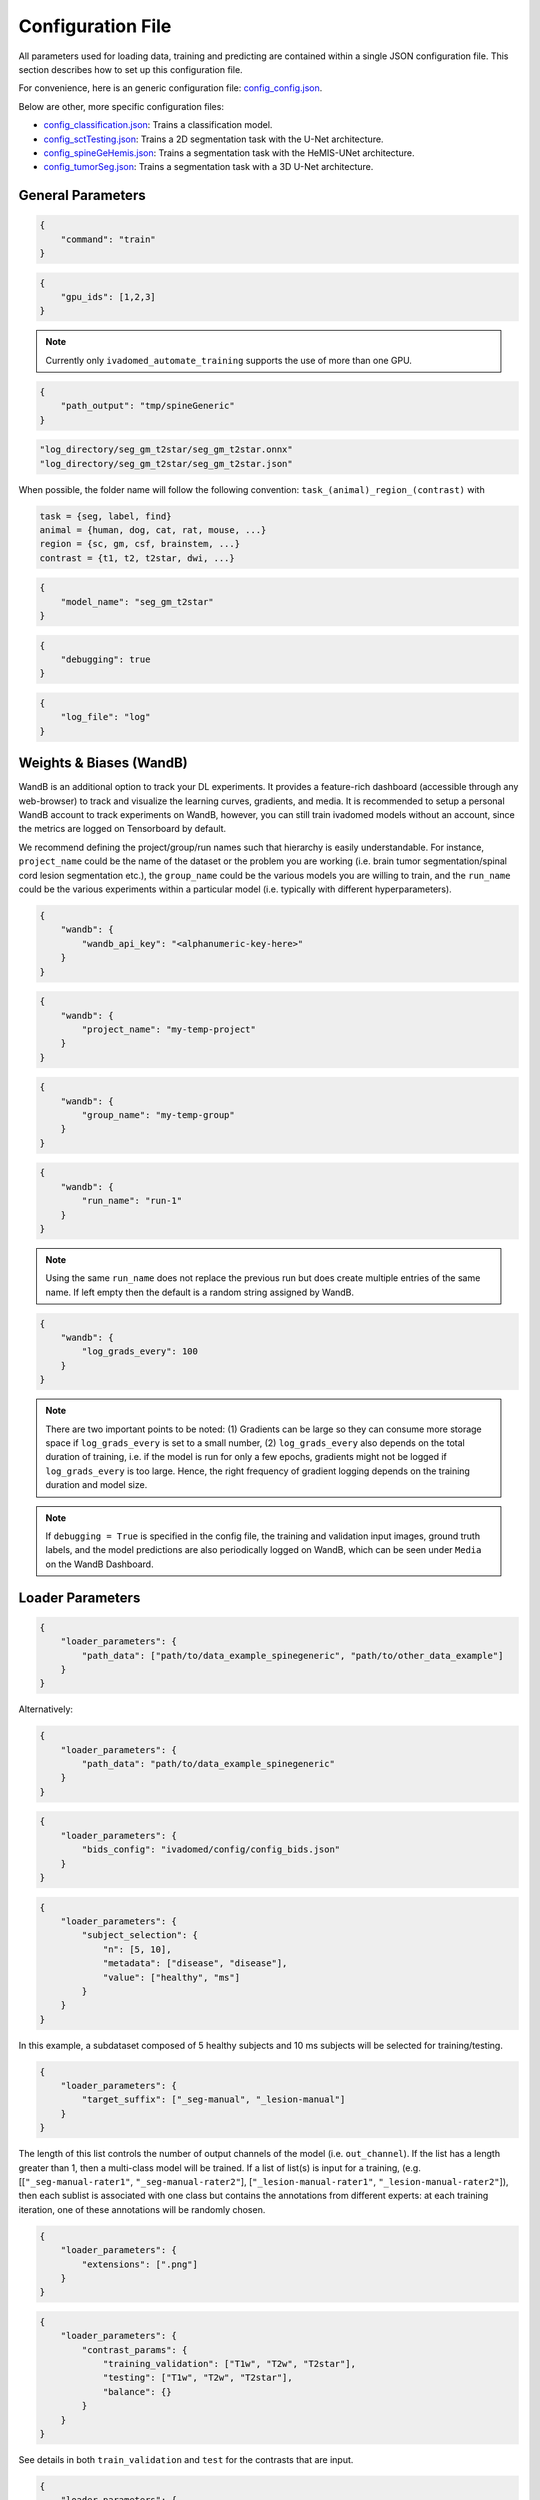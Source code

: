 Configuration File
==================

All parameters used for loading data, training and predicting are contained
within a single JSON configuration file. This section describes how to set up
this configuration file.

For convenience, here is an generic configuration file:
`config\_config.json <https://raw.githubusercontent.com/ivadomed/ivadomed/master/ivadomed/config/config.json>`__.

Below are other, more specific configuration files:

- `config\_classification.json <https://raw.githubusercontent.com/ivadomed/ivadomed/master/ivadomed/config/config_classification.json>`__: Trains a classification model.

- `config\_sctTesting.json <https://raw.githubusercontent.com/ivadomed/ivadomed/master/ivadomed/config/config_sctTesting.json>`__: Trains a 2D segmentation task with the U-Net architecture.

- `config\_spineGeHemis.json <https://raw.githubusercontent.com/ivadomed/ivadomed/master/ivadomed/config/config_spineGeHemis.json>`__: Trains a segmentation task with the HeMIS-UNet architecture.

- `config\_tumorSeg.json <https://raw.githubusercontent.com/ivadomed/ivadomed/master/ivadomed/config/config_tumorSeg.json>`__: Trains a segmentation task with a 3D U-Net architecture.


General Parameters
------------------


.. jsonschema::

    {
        "$schema": "http://json-schema.org/draft-04/schema#",
        "title": "command",
        "description": "Run the specified command.",
        "type": "string",
        "options": {"train": "train a model on a training/validation sub-datasets",
                    "test": "evaluate a trained model on a testing sub-dataset",
                    "segment": "segment a entire dataset using a trained model"
        }
    }

.. code-block:: JSON

    {
        "command": "train"
    }


.. jsonschema::

    {
        "$schema": "http://json-schema.org/draft-04/schema#",
        "title": "gpu_ids",
        "description": "List of IDs of one or more GPUs to use.",
        "type": "list * integer"
    }

.. code-block:: JSON

    {
        "gpu_ids": [1,2,3]
    }

.. note::
    Currently only ``ivadomed_automate_training`` supports the use of more than one GPU.


.. jsonschema::

    {
        "$schema": "http://json-schema.org/draft-04/schema#",
        "title": "log_directory",
        "description": "Folder name that will contain the output files (e.g., trained model,
            predictions, results).",
        "type": "string"
    }




.. code-block:: JSON

    {
        "path_output": "tmp/spineGeneric"
    }


.. jsonschema::

    {
        "$schema": "http://json-schema.org/draft-04/schema#",
        "title": "model_name",
        "description": "Folder name containing the trained model (ONNX format) and its configuration
            file, located within ``log_directory/``",
        "type": "string"
    }



.. code-block:: sh

    "log_directory/seg_gm_t2star/seg_gm_t2star.onnx"
    "log_directory/seg_gm_t2star/seg_gm_t2star.json"

When possible, the folder name will follow the following convention:
``task_(animal)_region_(contrast)`` with

.. code-block:: sh

   task = {seg, label, find}
   animal = {human, dog, cat, rat, mouse, ...}
   region = {sc, gm, csf, brainstem, ...}
   contrast = {t1, t2, t2star, dwi, ...}


.. code-block:: JSON

   {
       "model_name": "seg_gm_t2star"
   }


.. jsonschema::

    {
        "$schema": "http://json-schema.org/draft-04/schema#",
        "title": "debugging",
        "description": "Extended verbosity and intermediate outputs.",
        "type": "boolean"
    }



.. code-block:: JSON

    {
        "debugging": true
    }


.. jsonschema::

    {
        "$schema": "http://json-schema.org/draft-04/schema#",
        "title": "log_file",
        "description": "Name of the file to be logged to, located within ``log_directory/``",
        "type": "string"
    }



.. code-block:: JSON

    {
        "log_file": "log"
    }


Weights & Biases (WandB)
------------------------

WandB is an additional option to track your DL experiments. It provides a 
feature-rich dashboard (accessible through any web-browser) to track and visualize the learning 
curves, gradients, and media. It is recommended to setup a personal 
WandB account to track experiments on WandB, however, you can still train ivadomed models 
without an account, since the metrics are logged on Tensorboard by default. 

We recommend defining the project/group/run names such that hierarchy is easily understandable. For instance, ``project_name`` could be the name of the dataset or the problem you are working (i.e. brain tumor segmentation/spinal cord lesion segmentation etc.), the ``group_name`` could be the various models you are willing to train, and the ``run_name`` could be the various experiments within a particular model (i.e. typically with different hyperparameters).




.. jsonschema::

    {
        "$schema": "http://json-schema.org/draft-04/schema#",
        "title": "wandb_api_key",
        "$$description": [
            "A private key used to sync the local wandb folder with the wandb dashboard accessible through the browser.\n",
            "The API key can be found from the browser in your WandB Account's Settings, under the section ``API Keys``.\n",
            "Note that once it is successfully authenticated, a message would be printed in the terminal notifying\n",
            "that the API key is stored in the ``.netrc`` file in the ``/home`` folder. From then on, the value in this key-value\n", 
            pair in the config file could be omitted, like ``'wandb_api_key': ''``"
        ],
        "type": "string"
    }

.. code-block:: JSON

    {
        "wandb": {
            "wandb_api_key": "<alphanumeric-key-here>"
        }
    }


.. jsonschema::

    {
        "$schema": "http://json-schema.org/draft-04/schema#",
        "title": "project_name",
        "$$description": [
            "Defines the name of the current project to which the groups and runs will be synced."
        ],
        "type": "string"
    }

.. code-block:: JSON

    {
        "wandb": {
            "project_name": "my-temp-project"
        }
    }


.. jsonschema::

    {
        "$schema": "http://json-schema.org/draft-04/schema#",
        "title": "group_name",
        "$$description": [
            "Defines the name of the group to which the runs will be synced. On the WandB Dashboard,\n",
            "the groups can be found on clicking the ``Projects`` tab on the left."
        ],
        "type": "string"
    }

.. code-block:: JSON

    {
        "wandb": {
            "group_name": "my-temp-group"
        }
    }


.. jsonschema::

    {
        "$schema": "http://json-schema.org/draft-04/schema#",
        "title": "run_name",
        "$$description": [
            "Defines the name of the current run (or, experiment). All the previous and active runs\n",
            "can be found under the corresponding group on the WandB Dashboard."
        ],
        "type": "string"
    }

.. code-block:: JSON

    {
        "wandb": {
            "run_name": "run-1"
        }
    }
    
.. note::
    Using the same ``run_name`` does not replace the previous run but does create multiple entries of the same name. If left empty then the
    default is a random string assigned by WandB. 


.. jsonschema::

    {
        "$schema": "http://json-schema.org/draft-04/schema#",
        "title": "log_grads_every",
        "$$description": [
            "Defines the frequency (in number of steps) of the logging of gradients on to the Dashboard to track and visualize\n",
            "their histograms as the model trains.\n"
        ],
        "type": "int"
    }

.. code-block:: JSON

    {
        "wandb": {
            "log_grads_every": 100
        }
    }

.. note::
    There are two important points to be noted: 
    (1) Gradients can be large so they can consume more storage space if ``log_grads_every`` is set to a small number, 
    (2) ``log_grads_every`` also depends on the total duration of training, i.e. if the model is run for only
    a few epochs, gradients might not be logged if ``log_grads_every`` is too large. Hence, the right frequency of
    gradient logging depends on the training duration and model size.

.. note::
    If ``debugging = True`` is specified in the config file, the training and validation input images, ground truth labels, and 
    the model predictions are also periodically logged on WandB, which can be seen under ``Media`` on the WandB Dashboard.




Loader Parameters
-----------------

.. jsonschema::

    {
        "$schema": "http://json-schema.org/draft-04/schema#",
        "title": "path_data",
        "description": "Path(s) of the BIDS folder(s).",
        "type": "list or str"
    }


.. code-block:: JSON

    {
        "loader_parameters": {
            "path_data": ["path/to/data_example_spinegeneric", "path/to/other_data_example"]
        }
    }

Alternatively:


.. code-block:: JSON

    {
        "loader_parameters": {
            "path_data": "path/to/data_example_spinegeneric"
        }
    }


.. jsonschema::

    {
        "$schema": "http://json-schema.org/draft-04/schema#",
        "title": "bids_config",
        "description": "(Optional). Path of the custom BIDS configuration file for
            BIDS non-compliant modalities",
        "type": "string"
    }



.. code-block:: JSON

    {
        "loader_parameters": {
            "bids_config": "ivadomed/config/config_bids.json"
        }
    }


.. jsonschema::

    {
        "$schema": "http://json-schema.org/draft-04/schema#",
        "title": "subject_selection",
        "description": "Used to specify a custom subject selection from a dataset.",
        "type": "dict",
        "options": {
            "n": {
                "description": "List containing the number subjects of each metadata.",
                "type": "list"
            },
            "metadata": {
                "$$description": [
                    "List of metadata used to select the subjects. Each metadata should be the name\n",
                    "of a column from the participants.tsv file."
                ],
                "type": "list"
            },
            "value": {
                "description": "List of metadata values of the subject to be selected.",
                "type": "list"
            }
        }
    }




.. code-block:: JSON

    {
        "loader_parameters": {
            "subject_selection": {
                "n": [5, 10],
                "metadata": ["disease", "disease"],
                "value": ["healthy", "ms"]
            }
        }
    }

In this example, a subdataset composed of 5 healthy subjects and 10 ms subjects will be selected
for training/testing.


.. jsonschema::

    {
        "$schema": "http://json-schema.org/draft-04/schema#",
        "title": "target_suffix",
        "description": "Suffix list of the derivative file containing the ground-truth of interest.",
        "type": "list * string"
    }



.. code-block:: JSON

    {
        "loader_parameters": {
            "target_suffix": ["_seg-manual", "_lesion-manual"]
        }
    }

The length of this list controls the number of output channels of the model (i.e.
``out_channel``). If the list has a length greater than 1, then a
multi-class model will be trained. If a list of list(s) is input for a
training, (e.g. [[``"_seg-manual-rater1"``, ``"_seg-manual-rater2"``],
[``"_lesion-manual-rater1"``, ``"_lesion-manual-rater2"``]), then each
sublist is associated with one class but contains the annotations from
different experts: at each training iteration, one of these annotations
will be randomly chosen.


.. jsonschema::

    {
        "$schema": "http://json-schema.org/draft-04/schema#",
        "title": "extensions",
        "$$description": [
            "Used to specify a list of file extensions to be selected for training/testing.\n",
            "Must include the file extensions of both the raw data and derivatives.\n",
            "If not specified, then `.nii` and `.nii.gz` will be used by default.",
            ],
        "type": "list, string"
    }



.. code-block:: JSON

    {
        "loader_parameters": {
            "extensions": [".png"]
        }
    }


.. jsonschema::

    {
        "$schema": "http://json-schema.org/draft-04/schema#",
        "title": "contrast_params",
        "type": "dict",
        "options": {
            "train_validation": {
                "type": "list, string",
                "$$description": [
                    "List of image contrasts (e.g. ``T1w``, ``T2w``) loaded for the training and\n",
                    "validation. If ``multichannel`` is ``true``, this list represents the different\n",
                    "channels of the input tensors (i.e. its length equals model's ``in_channel``).\n",
                    "Otherwise, the contrasts are mixed and the model has only one input channel\n",
                    "(i.e. model's ``in_channel=1``)"
                ]
            },
            "test": {
                "type": "list, string",
                "$$description": [
                    "List of image contrasts (e.g. ``T1w``, ``T2w``) loaded in the testing dataset.\n",
                    "Same comment as for ``train_validation`` regarding ``multichannel``."
                ]
            },
            "balance": {
                "type": "dict",
                "$$description": [
                    "Enables to weight the importance of specific channels (or contrasts) in the\n",
                    "dataset: e.g. ``{'T1w': 0.1}`` means that only 10% of the available ``T1w``\n",
                    "images will be included into the training/validation/test set. Please set\n",
                    "``multichannel`` to ``false`` if you are using this parameter."
                ]
            }
        }
    }



.. code-block:: JSON

    {
        "loader_parameters": {
            "contrast_params": {
                "training_validation": ["T1w", "T2w", "T2star"],
                "testing": ["T1w", "T2w", "T2star"],
                "balance": {}
            }
        }
    }


.. jsonschema::

    {
        "$schema": "http://json-schema.org/draft-04/schema#",
        "title": "multichannel",
        "description": "Indicated if more than a contrast (e.g. ``T1w`` and ``T2w``) is
            used by the model.",
        "type": "boolean"
    }

See details in both ``train_validation`` and ``test`` for the contrasts that are input.



.. code-block:: JSON

    {
        "loader_parameters": {
            "multichannel": false
        }
    }


.. jsonschema::

    {
        "$schema": "http://json-schema.org/draft-04/schema#",
        "title": "slice_axis",
        "description": "Sets the slice orientation for 3D NIfTI files on which the model will be used.",
        "type": "string",
        "options": {"sagittal": "plane dividing body into left/right",
                    "coronal": "plane dividing body into front/back",
                    "axial": "plane dividing body into top/bottom"
        }
    }



.. code-block:: JSON

    {
        "loader_parameters": {
            "slice_axis": "sagittal"
        }
    }


.. jsonschema::

    {
        "$schema": "http://json-schema.org/draft-04/schema#",
        "title": "slice_filter_params",
        "description": "Discard a slice from the dataset if it meets a condition, see below.",
        "type": "dict",
        "options": {
            "filter_empty_input": {
                "type": "boolean",
                "description": "Discard slices where all voxel intensities are zeros. Default: ``True``."
            },
            "filter_empty_mask": {
                "type": "boolean",
                "description": "Discard slices where all voxel labels are zeros. Default: ``False``."
            },
            "filter_absent_class": {
                "type": "boolean",
                "$$description": [
                    "Discard slices where all voxel labels are zero for one or more classes\n",
                    "(this is most relevant for multi-class models that need GT for all classes at training time).\n",
                    "Default: ``False``."
                ]
            },
            "filter_classification": {
                "type": "boolean",
                "$$description": [
                    "Discard slices where all images fail a custom classifier filter. If used,\n",
                    "``classifier_path`` must also be specified, pointing to a saved PyTorch classifier.\n",
                    "Default: ``False``."
                ]
            }
        }
    }

.. code-block:: JSON

    {
        "loader_parameters": {
            "slice_filter_params": {
                "filter_empty_mask": false,
                "filter_empty_input": true
            }
        }
    }


.. jsonschema::

    {
        "$schema": "http://json-schema.org/draft-04/schema#",
        "title": "patch_filter_params",
        "$$description": [
            "Discard a 2D patch from the dataset if it meets a condition at training time, defined below.\n",
            "Contrary to the field ``slice_filter_params`` which applies at training and testing time, ",
            "this parameter only applies during training time."
        ],
        "type": "dict",
        "options": {
            "filter_empty_input": {
                "type": "boolean",
                "description": "Discard 2D patches where all voxel intensities are zeros. Default: ``False``."
            },
            "filter_empty_mask": {
                "type": "boolean",
                "description": "Discard 2D patches where all voxel labels are zeros. Default: ``False``."
            },
            "filter_absent_class": {
                "type": "boolean",
                "$$description": [
                    "Discard 2D patches where all voxel labels are zero for one or more classes\n",
                    "(this is most relevant for multi-class models that need GT for all classes).\n",
                    "Default: ``False``."
                ]
            }
        }
    }


.. code-block:: JSON

    {
        "loader_parameters": {
            "patch_filter_params": {
                "filter_empty_mask": false,
                "filter_empty_input": false
            }
        }
    }


.. jsonschema::

    {
        "$schema": "http://json-schema.org/draft-04/schema#",
        "title": "roi_params",
        "description": "Parameters for the region of interest",
        "type": "dict",
        "options": {
            "suffix": {
                "type": "string",
                "$$description": [
                    "Suffix of the derivative file containing the ROI used to crop\n",
                    "(e.g. ``_seg-manual``) with ``ROICrop`` as transform. Please use ``null`` if",
                    "you do not want to use an ROI to crop."
                ]
            },
            "slice_filter_roi": {
                "type": "int",
                "$$description": [
                    "If the ROI mask contains less than ``slice_filter_roi`` non-zero voxels\n",
                    "the slice will be discarded from the dataset. This feature helps with\n",
                    "noisy labels, e.g., if a slice contains only 2-3 labeled voxels, we do\n",
                    "not want to use these labels to crop the image. This parameter is only\n",
                    "considered when using ``ROICrop``."
                ]
            }
        }
    }



.. code-block:: JSON

    {
        "loader_parameters": {
            "roi_params": {
                "suffix": null,
                "slice_filter_roi": null
            }
        }
    }

.. jsonschema::

    {
        "$schema": "http://json-schema.org/draft-04/schema#",
        "title": "soft_gt",
        "$$description": [
            "Indicates if a soft mask will be used as ground-truth to train\n",
            "and / or evaluate a model. In particular, the masks are not binarized\n",
            "after interpolations implied by preprocessing or data-augmentation operations.\n",
            "Approach inspired by the `SoftSeg <https://arxiv.org/ftp/arxiv/papers/2011/2011.09041.pdf>`__ paper."
        ],
        "type": "boolean"
    }

.. code-block:: JSON

    {
        "loader_parameters": {
            "soft_gt": true
        }
    }

.. note::
    To get the full advantage of the soft segmentations, in addition to setting 
    ``soft_gt: true`` the following keys in the config file must also be changed: 
    (i) ``final_activation: relu`` - to use the normalized ReLU activation function
    (ii) ``loss: AdapWingLoss`` - a regression loss described in the 
    paper. Note: It is also recommended to use the ``DiceLoss`` since convergence 
    with ``AdapWingLoss`` is sometimes difficult to achieve.

.. jsonschema::

    {
        "$schema": "http://json-schema.org/draft-04/schema#",
        "title": "is_input_dropout",
        "$$description": [
            "Indicates if input-level dropout should be applied during training.\n",
            "This option trains a model to be robust to missing modalities by setting \n",
            "to zero input channels (from 0 to all channels - 1). Always at least one \n",
            "channel will remain. If one or more modalities are already missing, they will \n",
            "be considered as dropped."
        ],
        "type": "boolean"
    }

.. code-block:: JSON

    {
        "loader_parameters": {
            "is_input_dropout": true
        }
    }



Split Dataset
-------------

.. jsonschema::

    {
        "$schema": "http://json-schema.org/draft-04/schema#",
        "title": "fname_split",
        "$$description": [
            "File name of the log (`joblib <https://joblib.readthedocs.io/en/latest/>`__)\n",
            "that contains the list of training/validation/testing filenames. This file can later\n",
            "be used to re-train a model using the same data splitting scheme. If ``null``,\n",
            "a new splitting scheme is performed. If specified, the .joblib file data splitting scheme\n",
            "bypasses all the other split dataset parameters."
        ],
        "type": "string"
    }


.. code-block:: JSON

    {
        "split_dataset": {
            "fname_split": null
        }
    }


.. jsonschema::

    {
        "$schema": "http://json-schema.org/draft-04/schema#",
        "title": "random_seed",
        "$$description": [
            "Seed used by the random number generator to split the dataset between\n",
            "training/validation/testing sets. The use of the same seed ensures the same split between\n",
            "the sub-datasets, which is useful for reproducibility."
        ],
        "type": "int"
    }

.. code-block:: JSON

    {
        "split_dataset": {
            "random_seed": 6
        }
    }


.. jsonschema::

    {
        "$schema": "http://json-schema.org/draft-04/schema#",
        "title": "split_method",
        "$$description": [
            "Metadata contained in a BIDS tabular (TSV) file or a BIDS sidecar JSON file on which the files are shuffled\n",
            "then split between train/validation/test, according to ``train_fraction`` and ``test_fraction``.\n",
            "For examples, ``participant_id`` will shuffle all participants from the ``participants.tsv`` file\n",
            "then split between train/validation/test sets."
        ],
        "type": "string"
    }

.. code-block:: JSON

    {
        "split_dataset": {
            "split_method": "participant_id"
        }
    }

.. jsonschema::

    {
        "$schema": "http://json-schema.org/draft-04/schema#",
        "title": "data_testing",
        "$$description": ["(Optional) Used to specify a custom metadata to only include in the testing dataset (not validation).\n",
            "For example, to not mix participants from different institutions between the train/validation set and the test set,\n",
			"use the column ``institution_id`` from ``participants.tsv`` in ``data_type``.\n"
		],
        "type": "dict",
        "options": {
            "data_type": {
                "$$description": [
					"Metadata to include in the testing dataset.\n",
					"If specified, the ``test_fraction`` is applied to this metadata."
                ],
                "type": "string"
            },
            "data_value": {
                "$$description": [
					"(Optional) List of metadata values from the ``data_type`` column to include in\n",
                    "the testing dataset. If specified, the testing set contains only files from the\n",
                    "``data_value`` list and the ``test_fraction`` is not used."
                ],
                "type": "list"
            }
        }
    }

.. code-block:: JSON

    {
        "split_dataset": {
            "data_testing": {"data_type": "institution_id", "data_value":[]}
        }
    }

.. jsonschema::

    {
        "$schema": "http://json-schema.org/draft-04/schema#",
        "title": "balance",
        "$$description": [
            "Metadata contained in ``participants.tsv`` file with categorical values. Each category\n",
            "will be evenly distributed in the training, validation and testing datasets."
        ],
        "type": "string",
        "required": "false"
    }

.. code-block:: JSON

    {
        "split_dataset": {
            "balance": null
        }
    }

.. jsonschema::

    {
        "$schema": "http://json-schema.org/draft-04/schema#",
        "title": "train_fraction",
        "description": "Fraction of the dataset used as training set.",
        "type": "float",
        "range": "[0, 1]"
    }

.. code-block:: JSON

    {
        "split_dataset": {
            "train_fraction": 0.6
        }
    }

.. jsonschema::

    {
        "$schema": "http://json-schema.org/draft-04/schema#",
        "title": "test_fraction",
        "$$description": [
            "Fraction of the dataset used as testing set.\n"
        ],
        "type": "float",
        "range": "[0, 1]"
    }

.. code-block:: JSON

    {
        "split_dataset": {
            "test_fraction": 0.2
        }
    }


Training Parameters
-------------------

.. jsonschema::

    {
        "$schema": "http://json-schema.org/draft-04/schema#",
        "title": "batch_size",
        "type": "int",
        "range": "(0, inf)"
    }

.. code-block:: JSON

    {
        "training_parameters": {
            "batch_size": 24
        }
    }


.. jsonschema::

    {
        "$schema": "http://json-schema.org/draft-04/schema#",
        "title": "loss",
        "$$description": [
            "Metadata for the loss function. Other parameters that could be needed in the\n",
            "Loss function definition: see attributes of the Loss function of interest\n",
            "(e.g. ``'gamma': 0.5`` for ``FocalLoss``)."
        ],
        "type": "dict",
        "options": {
            "name": {
                "type": "string",
                "description": "Name of the loss function class. See :mod:`ivadomed.losses`"
            }
        }
    }

.. code-block:: JSON

    {
        "training_parameters": {
            "loss": {
                "name": "DiceLoss"
            }
        }
    }


.. jsonschema::

    {
        "$schema": "http://json-schema.org/draft-04/schema#",
        "title": "training_time",
        "$$description": [
            "Metadata for the loss function. Other parameters that could be needed in the\n",
            "Loss function definition: see attributes of the Loss function of interest\n",
            "(e.g. ``'gamma': 0.5`` for ``FocalLoss``)."
        ],
        "type": "dict",
        "options": {
            "num_epochs": {
                "type": "int",
                "range": "(0, inf)"
            },
            "early_stopping_epsilon": {
                "type": "float",
                "$$description": [
                    "If the validation loss difference during one epoch\n",
                    "(i.e. ``abs(validation_loss[n] - validation_loss[n-1]`` where n is the current epoch)\n",
                    "is inferior to this epsilon for ``early_stopping_patience`` consecutive epochs,\n",
                    "then training stops."
                ]
            },
            "early_stopping_patience": {
                "type": "int",
                "range": "(0, inf)",
                "$$description": [
                    "Number of epochs after which the training is stopped if the validation loss\n",
                    "improvement is smaller than ``early_stopping_epsilon``."
                ]
            }
        }
    }

.. code-block:: JSON

    {
        "training_parameters": {
            "training_time": {
                "num_epochs": 100,
                "early_stopping_patience": 50,
                "early_stopping_epsilon": 0.001
            }
        }
    }


.. jsonschema::

    {
        "$schema": "http://json-schema.org/draft-04/schema#",
        "title": "scheduler",
        "type": "dict",
        "options": {
            "initial_lr": {
                "type": "float",
                "description": "Initial learning rate."
            },
            "scheduler_lr": {
                "type": "dict",
                "options": {
                    "name": {
                        "type": "string",
                        "$$description": [
                            "One of ``CosineAnnealingLR``, ``CosineAnnealingWarmRestarts``\n",
                            "and ``CyclicLR``. Please find documentation `here <https://pytorch.org/docs/stable/optim.html>`__.\n",

                        ]
                    }
                },
                "description": "Other parameters depend on the scheduler of interest"
            }
        }
    }

.. code-block:: JSON

    {
        "training_parameters": {
            "scheduler": {
                "initial_lr": 0.001,
                "scheduler_lr": {
                    "name": "CosineAnnealingLR",
                    "max_lr": 1e-2,
                    "base_lr": 1e-5
                }
            }
        }
    }


.. jsonschema::

    {
        "$schema": "http://json-schema.org/draft-04/schema#",
        "title": "balance_samples",
        "description": "Balance labels in both the training and the validation datasets.",
        "type": "dict",
        "options": {
          "applied": {
              "type": "boolean",
              "description": "Indicates whether to use a balanced sampler or not."
          },
          "type": {
              "type": "string",
              "$$description": [
                "Indicates which metadata to use to balance the sampler.\n",
                "Choices: ``gt`` or  the name of a column from the ``participants.tsv`` file\n",
                "(i.e. subject-based metadata)"
              ]
          }
        }
     }

.. code-block:: JSON

    {
        "training_parameters": {
            "balance_samples": {
                "applied": false,
                "type": "gt"
            }
        }
    }


.. jsonschema::

    {
        "$schema": "http://json-schema.org/draft-04/schema#",
        "title": "mixup_alpha",
        "description": "Alpha parameter of the Beta distribution, see `original paper on
        the Mixup technique <https://arxiv.org/abs/1710.09412>`__.",
        "type": "float"
    }

.. code-block:: JSON

    {
        "training_parameters": {
            "mixup_alpha": null
        }
    }


.. jsonschema::

   {
       "$schema": "http://json-schema.org/draft-04/schema#",
       "title": "transfer_learning",
       "type": "dict",
       "options": {
           "retrain_model": {
               "type": "string",
               "$$description": [
                   "Filename of the pretrained model (``path/to/pretrained-model``). If ``null``,\n",
                   "no transfer learning is performed and the network is trained from scratch."
               ]
           },
           "retrain_fraction": {
               "type": "float",
               "range": "[0, 1]",
               "$$description": [
                   "Controls the fraction of the pre-trained model that will be fine-tuned. For\n",
                   "instance, if set to 0.5, the second half of the model will be fine-tuned while\n",
                   "the first layers will be frozen."
               ]
           },
           "reset": {
               "type": "boolean",
               "description": "If true, the weights of the layers that are not frozen
                  are reset. If false, they are kept as loaded."
           }
       }
   }

.. code-block:: JSON

    {
        "training_parameters": {
            "transfer_learning": {
                "retrain_model": null,
                "retrain_fraction": 1.0,
                "reset": true
            }
        }
   }


Architecture
------------

Architectures for both segmentation and classification are available and
described in the :ref:`architectures` section. If the selected architecture is listed in the
`loader <https://github.com/ivadomed/ivadomed/blob/lr/fixing_documentation/ivadomed/loader/loader.py>`__ file, a
classification (not segmentation) task is run. In the case of a
classification task, the ground truth will correspond to a single label
value extracted from ``target``, instead being an array (the latter
being used for the segmentation task).


.. jsonschema::

   {
       "$schema": "http://json-schema.org/draft-04/schema#",
       "title": "default_model",
       "required": "true",
       "type": "dict",
       "$$description": [
           "Define the default model (``Unet``) and mandatory parameters that are common to all\n",
           "available :ref:`architectures`. For custom architectures (see below), the default\n",
           "parameters are merged with the parameters that are specific to the tailored architecture."
       ],
       "options": {
           "name": {
               "type": "string",
               "description": "Default: ``Unet``"
           },
           "dropout_rate": {
               "type": "float",
               "description": "Default: ``0.3``"
           },
           "bn_momentum": {
               "type": "float",
               "$$description": [
                    "Defines the importance of the running average: (1 - `bn_momentum`). A large running\n",
                    "average factor will lead to a slow and smooth learning.\n",
                    "See `PyTorch's BatchNorm classes for more details. <https://pytorch.org/docs/stable/generated/torch.nn.BatchNorm2d.html>`__ for more details. Default: ``0.1``\n"
               ]

           },
           "depth": {
               "type": "int",
               "range": "(0, inf)",
               "description": "Number of down-sampling operations. Default: ``3``"
           },
           "final_activation": {
               "type": "string",
               "required": "false",
               "$$description": [
                   "Final activation layer. Options: ``sigmoid`` (default), ``relu`` (normalized ReLU), or ``softmax``."
               ]
           },
           "length_2D": {
                "type": "[int, int]",
                "description": "(Optional) Size of the 2D patches used as model's input tensors.",
                "required": "false"
            },
            "stride_2D": {
                "type": "[int, int]",
                "$$description": [
                    "(Optional) Strictly positive integers: Pixels' shift over the input matrix to create 2D patches.\n",
                    "Ex: Stride of [1, 2] will cause a patch translation of 1 pixel in the 1st dimension and 2 pixels in\n",
                    "the 2nd dimension at every iteration until the whole input matrix is covered."
                ],
                "required": "false"
            },
           "is_2d": {
               "type": "boolean",
               "$$description": [
                   "Indicates if the model is 2D, if not the model is 3D. If ``is_2d`` is ``False``, then parameters\n",
                   "``length_3D`` and ``stride_3D`` for 3D loader need to be specified (see :ref:`Modified3DUNet <Modified3DUNet>`)."
               ]
           }
       }
   }


.. code-block:: JSON

    {
        "default_model": {
            "name": "Unet",
            "dropout_rate": 0.3,
            "bn_momentum": 0.1,
            "depth": 3,
            "final_activation": "sigmoid"
        }
    }


.. jsonschema::

    {
        "$schema": "http://json-schema.org/draft-04/schema#",
        "title": "FiLMedUnet",
        "type": "dict",
        "required": "false",
        "options": {
            "applied": {
                "type": "boolean",
                "description": "Set to ``true`` to use this model."
            },
            "metadata": {
                "type": "string",
                "options": {
                    "mri_params": {
                        "$$description": [
                            "Vectors of ``[FlipAngle, EchoTime, RepetitionTime, Manufacturer]``\n",
                            "(defined in the json of each image) are input to the FiLM generator."
                        ]
                    },
                    "contrast": "Image contrasts (according to ``config/contrast_dct.json``) are input to the FiLM generator."
               },
               "$$description": [
                   "Choice between ``mri_params``, ``contrasts`` (i.e. image-based metadata) or the\n",
                   "name of a column from the participants.tsv file (i.e. subject-based metadata)."
               ]
           }
       }
   }

.. code-block:: JSON

    {
        "FiLMedUnet": {
            "applied": false,
            "metadata": "contrasts",
            "film_layers": [0, 1, 0, 0, 0, 0, 0, 0, 0, 0]
        }
    }


.. jsonschema::


  	{
		"$schema": "http://json-schema.org/draft-04/schema#",
      	"title": "HeMISUnet",
      	"type": "dict",
      	"required": "false",
      	"options": {
			"applied": {
				"type": "boolean",
              	"description": "Set to ``true`` to use this model."
			},
          	"missing_probability": {
				"type": "float",
                "range": "[0, 1]",
                "$$description": [
                    "Initial probability of missing image contrasts as model's input\n",
                    "(e.g. 0.25 results in a quarter of the image contrasts, i.e. channels, that\n",
                    "will not be sent to the model for training)."
                ]
            },
            "missing_probability_growth": {
                "type": "float",
                "$$description": [
                    "Controls missing probability growth at each epoch: at each epoch, the\n",
                    "``missing_probability`` is modified with the exponent ``missing_probability_growth``."
                ]
            }
         }
      }

.. code-block:: JSON

    {
        "HeMISUnet": {
            "applied": true,
            "missing_probability": 0.00001,
            "missing_probability_growth": 0.9,
            "contrasts": ["T1w", "T2w"],
            "ram": true,
            "path_hdf5": "/path/to/HeMIS.hdf5",
            "csv_path": "/path/to/HeMIS.csv",
            "target_lst": ["T2w"],
            "roi_lst": null
        }
    }

.. _Modified3DUNet:

.. jsonschema::

    {
        "$schema": "http://json-schema.org/draft-04/schema#",
        "title": "Modified3DUNet",
        "type": "dict",
        "required": "false",
        "options": {
            "length_3D": {
                "type": "[int, int, int]",
                "description": "Size of the 3D patches used as model's input tensors."
            },
            "stride_3D": {
                "type": "[int, int, int]",
                "$$description": [
                    "Voxels' shift over the input matrix to create patches. Ex: Stride of [1, 2, 3]\n",
                    "will cause a patch translation of 1 voxel in the 1st dimension, 2 voxels in\n",
                    "the 2nd dimension and 3 voxels in the 3rd dimension at every iteration until\n",
                    "the whole input matrix is covered."
                ]
            },
            "attention_unet": {
                "type": "boolean",
                "description": "Use attention gates in the Unet's decoder.",
                "required": "false"
            },
            "n_filters": {
                "type": "int",
                "$$description": [
                    "Number of filters in the first convolution of the UNet.\n",
                    "This number of filters will be doubled at each convolution."
                ],
                "required": "false"
            }
       }
   }

.. code-block:: JSON

    {
        "Modified3DUNet": {
            "applied": false,
            "length_3D": [128, 128, 16],
            "stride_3D": [128, 128, 16],
            "attention": false,
            "n_filters": 8
        }
    }


Cascaded Architecture Features
------------------------------

.. jsonschema::

    {
        "$schema": "http://json-schema.org/draft-04/schema#",
        "title": "object_detection_params",
        "type": "dict",
        "required": "false",
        "options": {
            "object_detection_path": {
                "type": "string",
                "$$description": [
                    "Path to object detection model and the configuration file. The folder,\n",
                    "configuration file, and model need to have the same name\n",
                    "(e.g. ``findcord_tumor/``, ``findcord_tumor/findcord_tumor.json``, and\n",
                    "``findcord_tumor/findcord_tumor.onnx``, respectively). The model's prediction\n",
                    "will be used to generate bounding boxes."
                ]
            },
            "safety_factor": {
                "type": "[int, int, int]",
                "$$description": [
                    "List of length 3 containing the factors to multiply each dimension of the\n",
                    "bounding box. Ex: If the original bounding box has a size of 10x20x30 with\n",
                    "a safety factor of [1.5, 1.5, 1.5], the final dimensions of the bounding box\n",
                    "will be 15x30x45 with an unchanged center."
                ]
            }
       }
   }

.. code-block:: JSON

    {
        "object_detection_params": {
            "object_detection_path": null,
            "safety_factor": [1.0, 1.0, 1.0]
        }
    }


Transformations
---------------

Transformations applied during data augmentation. Transformations are sorted in the order they are applied to the image samples. For each transformation, the following parameters are customizable: 

- ``applied_to``: list between ``"im", "gt", "roi"``. If not specified, then the transformation is applied to all loaded samples. Otherwise, only applied to the specified types: Example: ``["gt"]`` implies that this transformation is only applied to the ground-truth data.
- ``dataset_type``: list between ``"training", "validation", "testing"``. If not specified, then the transformation is applied to the three sub-datasets. Otherwise, only applied to the specified subdatasets. Example: ``["testing"]`` implies that this transformation is only applied to the testing sub-dataset.


.. jsonschema::

    {
        "$schema": "http://json-schema.org/draft-04/schema#",
        "title": "NumpyToTensor",
        "type": "dict",
        "description": "Converts nd array to tensor object."
    }

.. code-block:: JSON

    {
        "transformation": {
            "NumpyToTensor": {
                "applied_to": ["im", "gt"]
            }
        }
    }


.. jsonschema::

    {
        "$schema": "http://json-schema.org/draft-04/schema#",
        "title": "CenterCrop",
        "type": "dict",
        "options": {
            "size": {
                "type": "list, int"
            },
            "applied_to": {
                "type": "list, string"
            }
        }
    }

.. code-block:: JSON

    {
        "transformation": {
            "CenterCrop": {
                "applied_to": ["im", "gt"],
                "size":  [512, 256, 16]
            }
        }
    }


.. jsonschema::

    {
        "$schema": "http://json-schema.org/draft-04/schema#",
        "title": "ROICrop",
        "type": "dict",
        "options": {
            "size": {
                "type": "list, int"
            },
            "applied_to": {
                "type": "list, string"
            }
        }
    }

.. code-block:: JSON

    {
        "transformation": {
            "ROICrop": {
                "size": [48, 48]
            }
        }
    }


.. jsonschema::

    {
        "$schema": "http://json-schema.org/draft-04/schema#",
        "title": "NormalizeInstance",
        "type": "dict",
        "$$description": [
            "Normalize a tensor or an array image with mean and standard deviation estimated from\n",
            "the sample itself."
        ]
    }

.. code-block:: JSON

    {
        "transformation": {
            "NormalizeInstance": {}
        }
    }


.. jsonschema::

    {
        "$schema": "http://json-schema.org/draft-04/schema#",
        "title": "RandomAffine",
        "type": "dict",
        "options": {
            "degrees": {
                "type": "float or tuple of float",
                "range": "(0, inf)",
                "$$description": [
                    "Positive float or list (or tuple) of length two. Angles in degrees. If only\n",
                    "a float is provided, then rotation angle is selected within the range\n",
                    "[-degrees, degrees]. Otherwise, the tuple defines this range."
                ]
            },
            "translate": {
                "type": "list, float",
                "range": "[0, 1]",
                "$$description": [
                    "Length 2 or 3 depending on the sample shape (2D or 3D). Defines\n",
                    "the maximum range of translation along each axis."
                ]
            },
            "scale": {
                "type": "list, float",
                "range": "[0, 1]",
                "$$description": [
                    "Length 2 or 3 depending on the sample shape (2D or 3D). Defines\n",
                    "the maximum range of scaling along each axis."
                ]
            }
        }
    }

.. code-block:: JSON

    {
        "transformation": {
            "RandomAffine": {
                "translate": [0.03, 0.03],
                "applied_to": ["im"],
                "dataset_type": ["training"],
                "scale": [0.1, 0.5],
                "degrees": 180
            }
        }
    }


.. jsonschema::

    {
        "$schema": "http://json-schema.org/draft-04/schema#",
        "title": "RandomShiftIntensity",
        "type": "dict",
        "options": {
            "shift_range": {
                "type": "[float, float]",
                "description": "Range from which the offset applied is randomly selected."
            }
        }
    }

.. code-block:: JSON

    {
        "transformation": {
            "RandomShiftIntensity": {
                "shift_range": [28.0, 30.0]
            }
        }
     }


.. jsonschema::

    {
        "$schema": "http://json-schema.org/draft-04/schema#",
        "title": "ElasticTransform",
        "type": "dict",
        "$$description": [
            "Applies elastic transformation. See also:\n",
            "`Best practices for convolutional neural networks
             applied to visual document analysis <http://cognitivemedium.com/assets/rmnist/Simard.pdf>`__."
        ],
        "options": {
            "alpha_range": {
                "type": "(float, float)",
                "description": "Deformation coefficient."
            },
            "sigma_range": {
                "type": "(float, float)",
                "description": "Standard deviation."
            },
            "p": {
                "type": "float"
            }
        }
    }

.. code-block:: JSON

    {
        "transformation": {
            "ElasticTransform": {
                "alpha_range": [28.0, 30.0],
                "sigma_range":  [3.5, 4.5],
                "p": 0.1,
                "applied_to": ["im", "gt"],
                "dataset_type": ["training"]
            }
        }
    }


.. jsonschema::

    {
        "$schema": "http://json-schema.org/draft-04/schema#",
        "title": "Resample",
        "type": "dict",
        "options": {
            "hspace": {
                "type": "float",
                "range": "[0, 1]",
                "description": "Resolution along the first axis, in mm."
            },
            "wspace": {
                "type": "float",
                "range": "[0, 1]",
                "description": "Resolution along the second axis, in mm."
            },
            "dspace": {
                "type": "float",
                "range": "[0, 1]",
                "description": "Resolution along the third axis, in mm."
            }
        }
    }

.. code-block:: JSON

    {
        "transformation": {
            "Resample": {
                "hspace": 0.75,
                "wspace": 0.75,
                "dspace": 1
            }
        }
    }


.. jsonschema::

    {
        "$schema": "http://json-schema.org/draft-04/schema#",
        "title": "AdditiveGaussianNoise",
        "type": "dict",
        "options": {
            "mean": {
                "type": "float",
                "description": "Mean of Gaussian noise."
            },
            "std": {
                "type": "float",
                "description": "Standard deviation of Gaussian noise."
            }
        }
    }

.. code-block:: JSON

    {
        "transformation": {
            "AdditiveGaussianNoise": {
                "mean": 0.0,
                "std": 0.02
            }
        }
    }


.. jsonschema::

    {
        "$schema": "http://json-schema.org/draft-04/schema#",
        "title": "DilateGT",
        "type": "dict",
        "options": {
            "dilation_factor": {
                "type": "float",
                "$$description": [
                    "Controls the number of iterations of ground-truth dilation depending on\n",
                    "the size of each individual lesion, data augmentation of the training set.\n",
                    "Use ``0`` to disable."
                ]
            }
        }
    }

.. code-block:: JSON

    {
        "transformation": {
            "DilateGT": {
                "dilation_factor": 0
            }
        }
    }


.. jsonschema::

    {
        "$schema": "http://json-schema.org/draft-04/schema#",
        "title": "HistogramClipping",
        "description": "Perform intensity clipping based on percentiles.",
        "type": "dict",
        "options": {
            "min_percentile": {
                "type": "float",
                "range": "[0, 100]"
            },
            "max_percentile": {
                "type": "float",
                "range": "[0, 100]"
            }
        }
    }

.. code-block:: JSON

    {
        "transformation": {
            "HistogramClipping": {
                "min_percentile": 50,
                "max_percentile": 75
            }
        }
    }


.. jsonschema::

    {
        "$schema": "http://json-schema.org/draft-04/schema#",
        "title": "Clahe",
        "type": "dict",
        "options": {
            "clip_limit": {
                "type": "float"
            },
            "kernel_size": {
                "type": "list, int",
                "$$description": [
                    "Defines the shape of contextual regions used in the algorithm.\n",
                    "List length = dimension, i.e. 2D or 3D"
                ]
            }
        }
    }

.. code-block:: JSON

    {
        "transformation": {
            "Clahe": {
                "clip_limit": 0.5,
                "kernel_size": [8, 8]
            }
        }
    }


.. jsonschema::

    {
        "$schema": "http://json-schema.org/draft-04/schema#",
        "title": "RandomReverse",
        "type": "dict",
        "description": "Make a randomized symmetric inversion of the different values of each dimensions."
    }

.. code-block:: JSON

    {
        "transformation": {
            "RandomReverse": {
                "applied_to": ["im"]
            }
        }
    }

.. jsonschema::

    {
        "$schema": "http://json-schema.org/draft-04/schema#",
        "title": "RandomGamma",
        "type": "dict",
        "$$description": [
            "Randomly changes the contrast of an image by gamma exponential."
        ],
        "options": {
            "log_gamma_range": {
                "type": "(float, float)",
                "description": "Log gamma range for changing contrast."
            },
            "p": {
                "type": "float"
            }
        }
    }

.. code-block:: JSON

    {
        "transformation": {
            "RandomGamma": {
                "log_gamma_range": [-3.0, 3.0],
                "p": 0.5,
                "applied_to": ["im"],
                "dataset_type": ["training"]
            }
        }
    }

.. jsonschema::

    {
        "$schema": "http://json-schema.org/draft-04/schema#",
        "title": "RandomBiasField",
        "type": "dict",
        "$$description": [
            "Applies a random MRI bias field artifact to the image via `torchio.RandomBiasField()`"
        ],
        "options": {
            "coefficients": {
                "type": "float",
                "description": "Maximum magnitude of polynomial coefficients."
            },
            "order": {
                "type": "int",
                "description": "Order of the basis polynomial functions."
            },
            "p": {
                "type": "float"
            }
        }
    }

.. code-block:: JSON

    {
        "transformation": {
            "RandomBiasField": {
                "coefficients": 0.5,
                "order": 3,
                "p": 0.5,
                "applied_to": ["im"],
                "dataset_type": ["training"]
            }
        }
    }

.. jsonschema::

    {
        "$schema": "http://json-schema.org/draft-04/schema#",
        "title": "RandomBlur",
        "type": "dict",
        "$$description": [
            "Applies a random blur to the image."
        ],
        "options": {
            "sigma_range": {
                "type": "(float, float)",
                "description": "Standard deviation range for the gaussian filter."
            },
            "p": {
                "type": "float"
            }
        }
    }

.. code-block:: JSON

    {
        "transformation": {
            "RandomBlur": {
                "sigma_range": [0.0, 2.0],
                "p": 0.5,
                "applied_to": ["im"],
                "dataset_type": ["training"]
            }
        }
    }

.. _Uncertainty:

Uncertainty
-----------

Uncertainty computation is performed if ``n_it>0`` and at least
``epistemic`` or ``aleatoric`` is ``true``. Note: both ``epistemic`` and
``aleatoric`` can be ``true``.


.. jsonschema::

    {
        "$schema": "http://json-schema.org/draft-04/schema#",
        "title": "epistemic",
        "type": "boolean",
        "description": "Model-based uncertainty with `Monte Carlo Dropout <https://arxiv.org/abs/1506.02142>`__."
    }

.. code-block:: JSON

    {
        "uncertainty": {
            "epistemic": true
        }
    }

.. jsonschema::

    {
        "$schema": "http://json-schema.org/draft-04/schema#",
        "title": "aleatoric",
        "type": "boolean",
        "description": "Image-based uncertainty with `test-time augmentation <https://doi.org/10.1016/j.neucom.2019.01.103>`__."
    }

.. code-block:: JSON

    {
        "uncertainty": {
            "aleatoric": true
        }
    }

.. jsonschema::

    {
        "$schema": "http://json-schema.org/draft-04/schema#",
        "title": "n_it",
        "type": "int",
        "description": "Number of Monte Carlo iterations. Set to 0 for no uncertainty computation."
    }

.. code-block:: JSON

    {
        "uncertainty": {
            "n_it": 2
        }
    }


Postprocessing
--------------

.. jsonschema::

    {
        "$schema": "http://json-schema.org/draft-04/schema#",
        "title": "binarize_prediction",
        "type": "dict",
        "options": {
            "thr": {
                "type": "float",
                "range": "[0, 1]",
                "$$description": [
                    "Threshold. To use soft predictions (i.e. no binarisation, float between 0 and 1)\n",
                    "for metric computation, indicate -1."
                ]
            }
        },
        "$$description": [
            "Binarizes predictions according to the given threshold ``thr``. Predictions below the\n",
            "threshold become 0, and predictions above or equal to threshold become 1."
        ]
    }



.. code-block:: JSON

    {
        "postprocessing": {
            "binarize_prediction": {
                "thr": 0.1
            }
        }
    }


.. jsonschema::

    {
        "$schema": "http://json-schema.org/draft-04/schema#",
        "title": "binarize_maxpooling",
        "type": "dict",
        "$$description": [
            "Binarize by setting to 1 the voxel having the maximum prediction across all classes.\n",
            "Useful for multiclass models. No parameters required (i.e., {})."
        ]
    }



.. code-block:: JSON

    {
        "postprocessing": {
            "binarize_maxpooling": {}
        }
    }


.. jsonschema::

    {
        "$schema": "http://json-schema.org/draft-04/schema#",
        "title": "fill_holes",
        "type": "dict",
        "description": "Fill holes in the predictions. No parameters required (i.e., {})."
    }



.. code-block:: JSON

    {
        "postprocessing": {
            "fill_holes": {}
        }
    }


.. jsonschema::

    {
        "$schema": "http://json-schema.org/draft-04/schema#",
        "title": "keep_largest",
        "type": "dict",
        "$$description": [
            "Keeps only the largest connected object in prediction. Only nearest neighbors are\n",
            "connected to the center, diagonally-connected elements are not considered neighbors.\n",
            "No parameters required (i.e., {})"
        ]
    }



.. code-block:: JSON

    {
        "postprocessing": {
            "keep_largest": {}
        }
    }


.. jsonschema::

    {
        "$schema": "http://json-schema.org/draft-04/schema#",
        "title": "remove_noise",
        "type": "dict",
        "options": {
            "thr": {
                "type": "float",
                "range": "[0, 1]",
                "description": "Threshold. Threshold set to ``-1`` will not apply this postprocessing step."
            }
        },
        "description": "Sets to zero prediction values strictly below the given threshold ``thr``."
    }



.. code-block:: JSON

    {
        "postprocessing": {
            "remove_noise": {
                "thr": 0.1
            }
        }
    }


.. jsonschema::

    {
        "$schema": "http://json-schema.org/draft-04/schema#",
        "title": "remove_small",
        "type": "dict",
        "$$description": [
            "Remove small objects from the prediction. An object is defined as a group of connected\n",
            "voxels. Only nearest neighbors are connected to the center, diagonally-connected\n",
            "elements are not considered neighbors."
        ],
        "options": {
            "thr": {
                "type": "int or list",
                "$$description": [
                    "Minimal object size. If a list of thresholds is chosen, the length should\n",
                    "match the number of predicted classes."
                ]
            },
            "unit": {
                "type": "string",
                "$$description": [
                    "Either `vox` for voxels or `mm3`. Indicates the unit used to define the\n",
                    "minimal object size."
                ]
            }
        }
    }



.. code-block:: JSON

    {
        "postprocessing": {
            "remove_small": {
                "unit": "vox",
                "thr": 3
            }
        }
    }

.. jsonschema::

    {
        "$schema": "http://json-schema.org/draft-04/schema#",
        "title": "threshold_uncertainty",
        "type": "dict",
        "$$description": [
            "Removes the most uncertain predictions (set to 0) according to a threshold ``thr``\n",
            "using the uncertainty file with the suffix ``suffix``. To apply this method,\n",
            "uncertainty needs to be evaluated on the predictions with the :ref:`uncertainty <Uncertainty>` parameter."
        ],
        "options": {
            "thr": {
                "type": "float",
                "range": "[0, 1]",
                "$$description": [
                    "Threshold. Threshold set to ``-1`` will not apply this postprocessing step."
                ]
            },
            "suffix": {
                "type": "string",
                "$$description": [
                    "Indicates the suffix of an uncertainty file. Choices: ``_unc-vox.nii.gz`` for\n",
                    "voxel-wise uncertainty, ``_unc-avgUnc.nii.gz`` for structure-wise uncertainty\n",
                    "derived from mean value of ``_unc-vox.nii.gz`` within a given connected object,\n",
                    "``_unc-cv.nii.gz`` for structure-wise uncertainty derived from coefficient of\n",
                    "variation, ``_unc-iou.nii.gz`` for structure-wise measure of uncertainty\n",
                    "derived from the Intersection-over-Union of the predictions, or ``_soft.nii.gz``\n",
                    "to threshold on the average of Monte Carlo iterations."
                ]
            }
        }
    }



.. code-block:: JSON

    {
        "postprocessing": {
            "threshold_uncertainty": {
                "thr": -1,
                "suffix": "_unc-vox.nii.gz"
            }
        }
    }


Evaluation Parameters
---------------------
Dict. Parameters to get object detection metrics (true positive and false detection rates), and this, for defined
object sizes.


.. jsonschema::

    {
        "$schema": "http://json-schema.org/draft-04/schema#",
        "title": "target_size",
        "type": "dict",
        "options": {
            "thr": {
                "type": "list, int",
                "$$description": [
                    "These values will create several consecutive target size bins. For instance\n",
                    "with a list of two values, we will have three target size bins: minimal size\n",
                    "to first list element, first list element to second list element, and second\n",
                    "list element to infinity."
                ]
            },
            "unit": {
                "type": "string",
                "$$description": [
                    "Either `vox` for voxels or `mm3`. Indicates the unit used to define the\n",
                    "target object sizes."
                ]
            }
        }
    }

.. code-block:: JSON

    {
        "evaluation_parameters": {
            "target_size": {
                "thr": [20, 100],
                "unit": "vox"
            }
        }
    }


.. jsonschema::

    {
        "$schema": "http://json-schema.org/draft-04/schema#",
        "title": "overlap",
        "type": "dict",
        "options": {
            "thr": {
                "type": "int",
                "$$description": [
                    "Minimal object size overlapping to be considered a TP, FP, or FN."
                ]
            },
            "unit": {
                "type": "string",
                "$$description": [
                    "Either `vox` for voxels or `mm3`. Indicates the unit used to define the\n",
                    "overlap."
                ]
            }
        }
    }

.. code-block:: JSON

    {
        "evaluation_parameters": {
            "overlap": {
                "thr": 30,
                "unit": "vox"
            }
        }
    }
